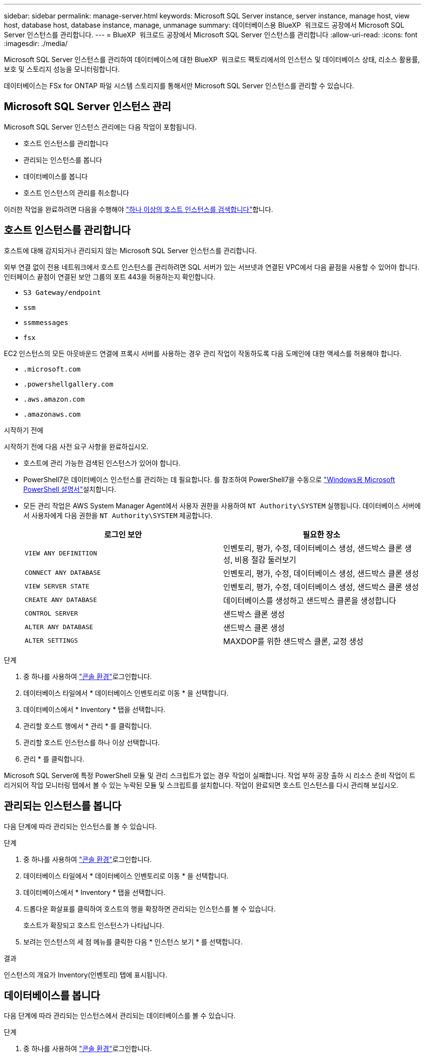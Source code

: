 ---
sidebar: sidebar 
permalink: manage-server.html 
keywords: Microsoft SQL Server instance, server instance, manage host, view host, database host, database instance, manage, unmanage 
summary: 데이터베이스용 BlueXP  워크로드 공장에서 Microsoft SQL Server 인스턴스를 관리합니다. 
---
= BlueXP  워크로드 공장에서 Microsoft SQL Server 인스턴스를 관리합니다
:allow-uri-read: 
:icons: font
:imagesdir: ./media/


[role="lead"]
Microsoft SQL Server 인스턴스를 관리하여 데이터베이스에 대한 BlueXP  워크로드 팩토리에서의 인스턴스 및 데이터베이스 상태, 리소스 활용률, 보호 및 스토리지 성능을 모니터링합니다.

데이터베이스는 FSx for ONTAP 파일 시스템 스토리지를 통해서만 Microsoft SQL Server 인스턴스를 관리할 수 있습니다.



== Microsoft SQL Server 인스턴스 관리

Microsoft SQL Server 인스턴스 관리에는 다음 작업이 포함됩니다.

* 호스트 인스턴스를 관리합니다
* 관리되는 인스턴스를 봅니다
* 데이터베이스를 봅니다
* 호스트 인스턴스의 관리를 취소합니다


이러한 작업을 완료하려면 다음을 수행해야 link:detect-host.html["하나 이상의 호스트 인스턴스를 검색합니다"^]합니다.



== 호스트 인스턴스를 관리합니다

호스트에 대해 감지되거나 관리되지 않는 Microsoft SQL Server 인스턴스를 관리합니다.

외부 연결 없이 전용 네트워크에서 호스트 인스턴스를 관리하려면 SQL 서버가 있는 서브넷과 연결된 VPC에서 다음 끝점을 사용할 수 있어야 합니다. 인터페이스 끝점이 연결된 보안 그룹의 포트 443을 허용하는지 확인합니다.

* `S3 Gateway/endpoint`
* `ssm`
* `ssmmessages`
* `fsx`


EC2 인스턴스의 모든 아웃바운드 연결에 프록시 서버를 사용하는 경우 관리 작업이 작동하도록 다음 도메인에 대한 액세스를 허용해야 합니다.

* ``.microsoft.com``
* ``.powershellgallery.com``
* ``.aws.amazon.com``
* ``.amazonaws.com``


.시작하기 전에
시작하기 전에 다음 사전 요구 사항을 완료하십시오.

* 호스트에 관리 가능한 검색된 인스턴스가 있어야 합니다.
* PowerShell7은 데이터베이스 인스턴스를 관리하는 데 필요합니다. 를 참조하여 PowerShell7을 수동으로 link:https://learn.microsoft.com/en-us/powershell/scripting/developer/module/installing-a-powershell-module?view=powershell-7.4["Windows용 Microsoft PowerShell 설명서"^]설치합니다.
* 모든 관리 작업은 AWS System Manager Agent에서 사용자 권한을 사용하여 `NT Authority\SYSTEM` 실행됩니다. 데이터베이스 서버에서 사용자에게 다음 권한을 `NT Authority\SYSTEM` 제공합니다.
+
[cols="2,2a"]
|===
| 로그인 보안 | 필요한 장소 


| `VIEW ANY DEFINITION`  a| 
인벤토리, 평가, 수정, 데이터베이스 생성, 샌드박스 클론 생성, 비용 절감 둘러보기



| `CONNECT ANY DATABASE`  a| 
인벤토리, 평가, 수정, 데이터베이스 생성, 샌드박스 클론 생성



| `VIEW SERVER STATE`  a| 
인벤토리, 평가, 수정, 데이터베이스 생성, 샌드박스 클론 생성



| `CREATE ANY DATABASE`  a| 
데이터베이스를 생성하고 샌드박스 클론을 생성합니다



| `CONTROL SERVER`  a| 
샌드박스 클론 생성



| `ALTER ANY DATABASE`  a| 
샌드박스 클론 생성



| `ALTER SETTINGS`  a| 
MAXDOP를 위한 샌드박스 클론, 교정 생성

|===


.단계
. 중 하나를 사용하여 link:https://docs.netapp.com/us-en/workload-setup-admin/console-experiences.html["콘솔 환경"^]로그인합니다.
. 데이터베이스 타일에서 * 데이터베이스 인벤토리로 이동 * 을 선택합니다.
. 데이터베이스에서 * Inventory * 탭을 선택합니다.
. 관리할 호스트 행에서 * 관리 * 를 클릭합니다.
. 관리할 호스트 인스턴스를 하나 이상 선택합니다.
. 관리 * 를 클릭합니다.


Microsoft SQL Server에 특정 PowerShell 모듈 및 관리 스크립트가 없는 경우 작업이 실패합니다. 작업 부하 공장 출하 시 리소스 준비 작업이 트리거되어 작업 모니터링 탭에서 볼 수 있는 누락된 모듈 및 스크립트를 설치합니다. 작업이 완료되면 호스트 인스턴스를 다시 관리해 보십시오.



== 관리되는 인스턴스를 봅니다

다음 단계에 따라 관리되는 인스턴스를 볼 수 있습니다.

.단계
. 중 하나를 사용하여 link:https://docs.netapp.com/us-en/workload-setup-admin/console-experiences.html["콘솔 환경"^]로그인합니다.
. 데이터베이스 타일에서 * 데이터베이스 인벤토리로 이동 * 을 선택합니다.
. 데이터베이스에서 * Inventory * 탭을 선택합니다.
. 드롭다운 화살표를 클릭하여 호스트의 행을 확장하면 관리되는 인스턴스를 볼 수 있습니다.
+
호스트가 확장되고 호스트 인스턴스가 나타납니다.

. 보려는 인스턴스의 세 점 메뉴를 클릭한 다음 * 인스턴스 보기 * 를 선택합니다.


.결과
인스턴스의 개요가 Inventory(인벤토리) 탭에 표시됩니다.



== 데이터베이스를 봅니다

다음 단계에 따라 관리되는 인스턴스에서 관리되는 데이터베이스를 볼 수 있습니다.

.단계
. 중 하나를 사용하여 link:https://docs.netapp.com/us-en/workload-setup-admin/console-experiences.html["콘솔 환경"^]로그인합니다.
. 데이터베이스 타일에서 * 데이터베이스 인벤토리로 이동 * 을 선택합니다.
. 데이터베이스에서 * Inventory * 탭을 선택합니다.
. 드롭다운 화살표를 클릭하여 호스트의 행을 확장하여 해당 데이터베이스를 봅니다.
+
호스트가 확장되고 호스트 인스턴스가 나타납니다.

. 보려는 데이터베이스가 포함된 인스턴스의 세 점 메뉴를 클릭합니다.
. 데이터베이스 보기 * 를 선택합니다.


.결과
인스턴스의 데이터베이스 목록이 Inventory(인벤토리) 탭에 나타납니다.



== 호스트 인스턴스의 관리를 취소합니다

다음 단계에 따라 호스트 인스턴스의 관리를 취소합니다.

.단계
. 중 하나를 사용하여 link:https://docs.netapp.com/us-en/workload-setup-admin/console-experiences.html["콘솔 환경"^]로그인합니다.
. 데이터베이스 타일에서 * 데이터베이스 인벤토리로 이동 * 을 선택합니다.
. 데이터베이스에서 * Inventory * 탭을 선택합니다.
. 드롭다운 화살표를 클릭하여 관리를 취소할 호스트 인스턴스의 행을 확장합니다.
+
호스트가 확장되고 호스트 인스턴스가 나타납니다.

. 관리를 취소할 인스턴스의 3개 점이 있는 메뉴를 클릭합니다.
. Unmanagement * 를 선택합니다.


.결과
이제 호스트 인스턴스가 관리되지 않습니다.
